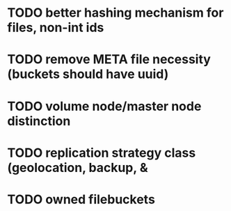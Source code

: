 * TODO better hashing mechanism for files, non-int ids
* TODO remove META file necessity (buckets should have uuid)
* TODO volume node/master node distinction
* TODO replication strategy class (geolocation, backup, & 
* TODO owned filebuckets

